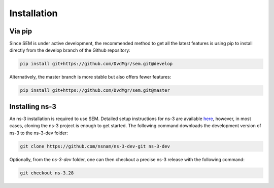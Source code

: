 Installation
============

Via pip
-------

Since SEM is under active development, the recommended method to get all the
latest features is using pip to install directly from the develop branch of the
Github repository:

.. code:: bash

  pip install git+https://github.com/DvdMgr/sem.git@develop

Alternatively, the master branch is more stable but also offers fewer features:

.. code:: bash

  pip install git+https://github.com/DvdMgr/sem.git@master

Installing ns-3
---------------

An ns-3 installation is required to use SEM. Detailed setup instructions for
ns-3 are available here_, however, in most cases, cloning the ns-3 project is
enough to get started. The following command downloads the development version
of ns-3 to the ns-3-dev folder:

  .. _here: https://www.nsnam.org/wiki/Installation

.. code:: bash

  git clone https://github.com/nsnam/ns-3-dev-git ns-3-dev

Optionally, from the `ns-3-dev` folder, one can then checkout a precise ns-3
release with the following command:

.. code:: bash

  git checkout ns-3.28
